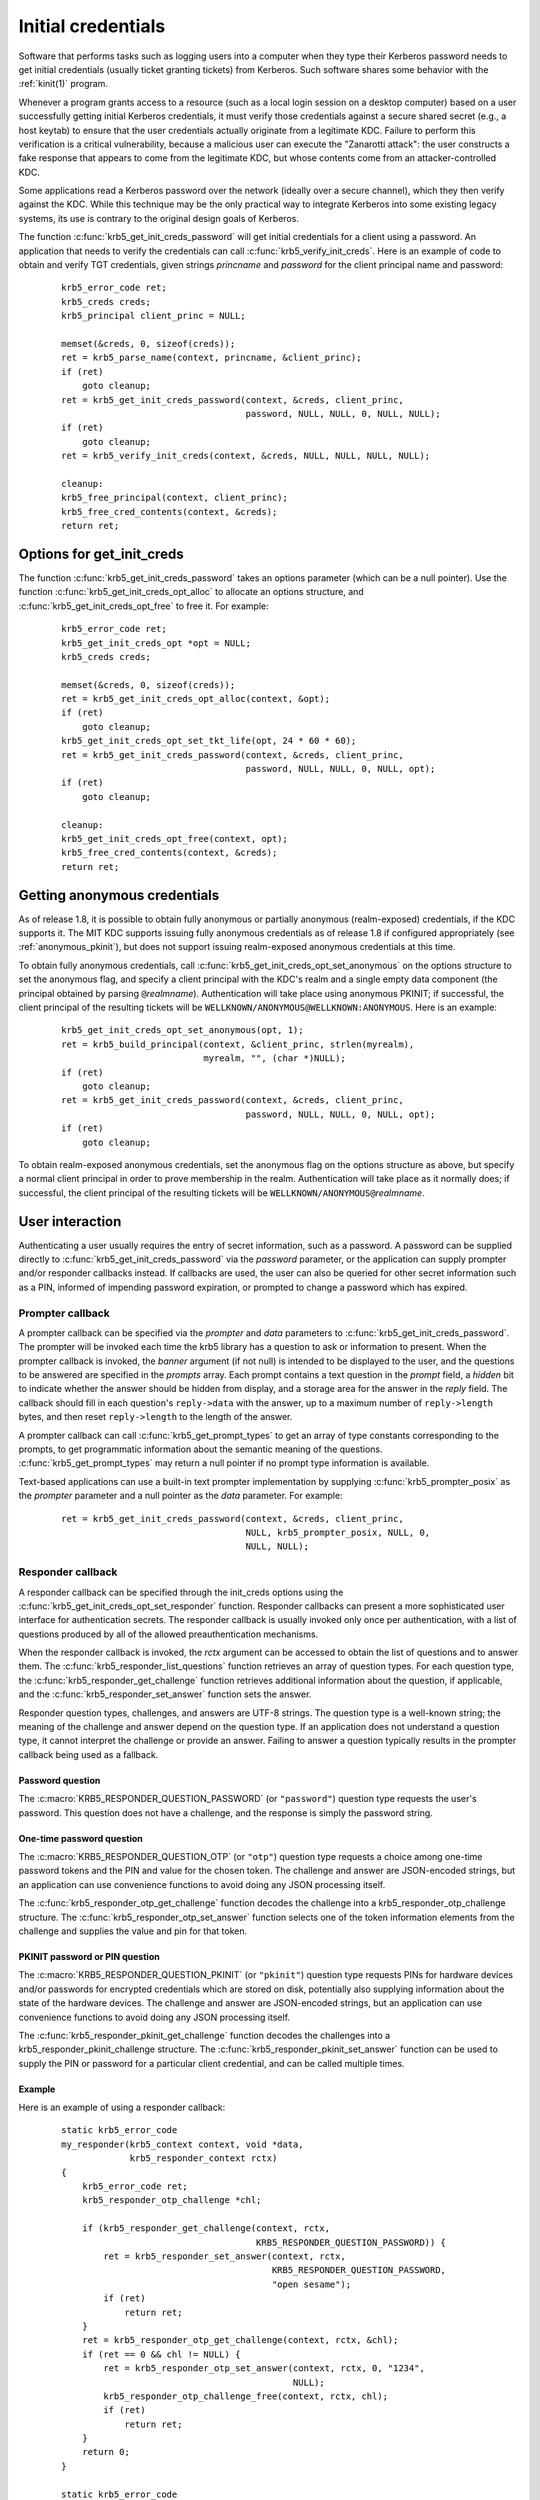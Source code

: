 Initial credentials
===================

Software that performs tasks such as logging users into a computer
when they type their Kerberos password needs to get initial
credentials (usually ticket granting tickets) from Kerberos.  Such
software shares some behavior with the :ref:`kinit(1)` program.

Whenever a program grants access to a resource (such as a local login
session on a desktop computer) based on a user successfully getting
initial Kerberos credentials, it must verify those credentials against
a secure shared secret (e.g., a host keytab) to ensure that the user
credentials actually originate from a legitimate KDC.  Failure to
perform this verification is a critical vulnerability, because a
malicious user can execute the "Zanarotti attack": the user constructs
a fake response that appears to come from the legitimate KDC, but
whose contents come from an attacker-controlled KDC.

Some applications read a Kerberos password over the network (ideally
over a secure channel), which they then verify against the KDC.  While
this technique may be the only practical way to integrate Kerberos
into some existing legacy systems, its use is contrary to the original
design goals of Kerberos.

The function :c:func:`krb5_get_init_creds_password` will get initial
credentials for a client using a password.  An application that needs
to verify the credentials can call :c:func:`krb5_verify_init_creds`.
Here is an example of code to obtain and verify TGT credentials, given
strings *princname* and *password* for the client principal name and
password:

  ::

    krb5_error_code ret;
    krb5_creds creds;
    krb5_principal client_princ = NULL;

    memset(&creds, 0, sizeof(creds));
    ret = krb5_parse_name(context, princname, &client_princ);
    if (ret)
        goto cleanup;
    ret = krb5_get_init_creds_password(context, &creds, client_princ,
                                       password, NULL, NULL, 0, NULL, NULL);
    if (ret)
        goto cleanup;
    ret = krb5_verify_init_creds(context, &creds, NULL, NULL, NULL, NULL);

    cleanup:
    krb5_free_principal(context, client_princ);
    krb5_free_cred_contents(context, &creds);
    return ret;

Options for get_init_creds
--------------------------

The function :c:func:`krb5_get_init_creds_password` takes an options
parameter (which can be a null pointer).  Use the function
:c:func:`krb5_get_init_creds_opt_alloc` to allocate an options
structure, and :c:func:`krb5_get_init_creds_opt_free` to free it.  For
example:

  ::

    krb5_error_code ret;
    krb5_get_init_creds_opt *opt = NULL;
    krb5_creds creds;

    memset(&creds, 0, sizeof(creds));
    ret = krb5_get_init_creds_opt_alloc(context, &opt);
    if (ret)
        goto cleanup;
    krb5_get_init_creds_opt_set_tkt_life(opt, 24 * 60 * 60);
    ret = krb5_get_init_creds_password(context, &creds, client_princ,
                                       password, NULL, NULL, 0, NULL, opt);
    if (ret)
        goto cleanup;

    cleanup:
    krb5_get_init_creds_opt_free(context, opt);
    krb5_free_cred_contents(context, &creds);
    return ret;

Getting anonymous credentials
-----------------------------

As of release 1.8, it is possible to obtain fully anonymous or
partially anonymous (realm-exposed) credentials, if the KDC supports
it.  The MIT KDC supports issuing fully anonymous credentials as of
release 1.8 if configured appropriately (see :ref:`anonymous_pkinit`),
but does not support issuing realm-exposed anonymous credentials at
this time.

To obtain fully anonymous credentials, call
:c:func:`krb5_get_init_creds_opt_set_anonymous` on the options
structure to set the anonymous flag, and specify a client principal
with the KDC's realm and a single empty data component (the principal
obtained by parsing ``@``\ *realmname*).  Authentication will take
place using anonymous PKINIT; if successful, the client principal of
the resulting tickets will be
``WELLKNOWN/ANONYMOUS@WELLKNOWN:ANONYMOUS``.  Here is an example:

  ::

    krb5_get_init_creds_opt_set_anonymous(opt, 1);
    ret = krb5_build_principal(context, &client_princ, strlen(myrealm),
                               myrealm, "", (char *)NULL);
    if (ret)
        goto cleanup;
    ret = krb5_get_init_creds_password(context, &creds, client_princ,
                                       password, NULL, NULL, 0, NULL, opt);
    if (ret)
        goto cleanup;

To obtain realm-exposed anonymous credentials, set the anonymous flag
on the options structure as above, but specify a normal client
principal in order to prove membership in the realm.  Authentication
will take place as it normally does; if successful, the client
principal of the resulting tickets will be ``WELLKNOWN/ANONYMOUS@``\
*realmname*.

User interaction
----------------

Authenticating a user usually requires the entry of secret
information, such as a password.  A password can be supplied directly
to :c:func:`krb5_get_init_creds_password` via the *password*
parameter, or the application can supply prompter and/or responder
callbacks instead.  If callbacks are used, the user can also be
queried for other secret information such as a PIN, informed of
impending password expiration, or prompted to change a password which
has expired.

Prompter callback
~~~~~~~~~~~~~~~~~

A prompter callback can be specified via the *prompter* and *data*
parameters to :c:func:`krb5_get_init_creds_password`.  The prompter
will be invoked each time the krb5 library has a question to ask or
information to present.  When the prompter callback is invoked, the
*banner* argument (if not null) is intended to be displayed to the
user, and the questions to be answered are specified in the *prompts*
array.  Each prompt contains a text question in the *prompt* field, a
*hidden* bit to indicate whether the answer should be hidden from
display, and a storage area for the answer in the *reply* field.  The
callback should fill in each question's ``reply->data`` with the
answer, up to a maximum number of ``reply->length`` bytes, and then
reset ``reply->length`` to the length of the answer.

A prompter callback can call :c:func:`krb5_get_prompt_types` to get an
array of type constants corresponding to the prompts, to get
programmatic information about the semantic meaning of the questions.
:c:func:`krb5_get_prompt_types` may return a null pointer if no prompt
type information is available.

Text-based applications can use a built-in text prompter
implementation by supplying :c:func:`krb5_prompter_posix` as the
*prompter* parameter and a null pointer as the *data* parameter.  For
example:

  ::

    ret = krb5_get_init_creds_password(context, &creds, client_princ,
                                       NULL, krb5_prompter_posix, NULL, 0,
                                       NULL, NULL);

Responder callback
~~~~~~~~~~~~~~~~~~

A responder callback can be specified through the init_creds options
using the :c:func:`krb5_get_init_creds_opt_set_responder` function.
Responder callbacks can present a more sophisticated user interface
for authentication secrets.  The responder callback is usually invoked
only once per authentication, with a list of questions produced by all
of the allowed preauthentication mechanisms.

When the responder callback is invoked, the *rctx* argument can be
accessed to obtain the list of questions and to answer them.  The
:c:func:`krb5_responder_list_questions` function retrieves an array of
question types.  For each question type, the
:c:func:`krb5_responder_get_challenge` function retrieves additional
information about the question, if applicable, and the
:c:func:`krb5_responder_set_answer` function sets the answer.

Responder question types, challenges, and answers are UTF-8 strings.
The question type is a well-known string; the meaning of the challenge
and answer depend on the question type.  If an application does not
understand a question type, it cannot interpret the challenge or
provide an answer.  Failing to answer a question typically results in
the prompter callback being used as a fallback.

Password question
#################

The :c:macro:`KRB5_RESPONDER_QUESTION_PASSWORD` (or ``"password"``)
question type requests the user's password.  This question does not
have a challenge, and the response is simply the password string.

One-time password question
##########################

The :c:macro:`KRB5_RESPONDER_QUESTION_OTP` (or ``"otp"``) question
type requests a choice among one-time password tokens and the PIN and
value for the chosen token.  The challenge and answer are JSON-encoded
strings, but an application can use convenience functions to avoid
doing any JSON processing itself.

The :c:func:`krb5_responder_otp_get_challenge` function decodes the
challenge into a krb5_responder_otp_challenge structure.  The
:c:func:`krb5_responder_otp_set_answer` function selects one of the
token information elements from the challenge and supplies the value
and pin for that token.

PKINIT password or PIN question
###############################

The :c:macro:`KRB5_RESPONDER_QUESTION_PKINIT` (or ``"pkinit"``) question
type requests PINs for hardware devices and/or passwords for encrypted
credentials which are stored on disk, potentially also supplying
information about the state of the hardware devices.  The challenge and
answer are JSON-encoded strings, but an application can use convenience
functions to avoid doing any JSON processing itself.

The :c:func:`krb5_responder_pkinit_get_challenge` function decodes the
challenges into a krb5_responder_pkinit_challenge structure.  The
:c:func:`krb5_responder_pkinit_set_answer` function can be used to
supply the PIN or password for a particular client credential, and can
be called multiple times.

Example
#######

Here is an example of using a responder callback:

  ::

    static krb5_error_code
    my_responder(krb5_context context, void *data,
                 krb5_responder_context rctx)
    {
        krb5_error_code ret;
        krb5_responder_otp_challenge *chl;

        if (krb5_responder_get_challenge(context, rctx,
                                         KRB5_RESPONDER_QUESTION_PASSWORD)) {
            ret = krb5_responder_set_answer(context, rctx,
                                            KRB5_RESPONDER_QUESTION_PASSWORD,
                                            "open sesame");
            if (ret)
                return ret;
        }
        ret = krb5_responder_otp_get_challenge(context, rctx, &chl);
        if (ret == 0 && chl != NULL) {
            ret = krb5_responder_otp_set_answer(context, rctx, 0, "1234",
                                                NULL);
            krb5_responder_otp_challenge_free(context, rctx, chl);
            if (ret)
                return ret;
        }
        return 0;
    }

    static krb5_error_code
    get_creds(krb5_context context, krb5_principal client_princ)
    {
        krb5_error_code ret;
        krb5_get_init_creds_opt *opt = NULL;
        krb5_creds creds;

        memset(&creds, 0, sizeof(creds));
        ret = krb5_get_init_creds_opt_alloc(context, &opt);
        if (ret)
            goto cleanup;
        ret = krb5_get_init_creds_opt_set_responder(context, opt, my_responder,
                                                    NULL);
        if (ret)
            goto cleanup;
        ret = krb5_get_init_creds_password(context, &creds, client_princ,
                                           NULL, NULL, NULL, 0, NULL, opt);

    cleanup:
        krb5_get_init_creds_opt_free(context, opt);
        krb5_free_cred_contents(context, &creds);
        return ret;
    }

Verifying initial credentials
-----------------------------

Use the function :c:func:`krb5_verify_init_creds` to verify initial
credentials.  It takes an options structure (which can be a null
pointer).  Use :c:func:`krb5_verify_init_creds_opt_init` to initialize
the caller-allocated options structure, and
:c:func:`krb5_verify_init_creds_opt_set_ap_req_nofail` to set the
"nofail" option.  For example:

  ::

    krb5_verify_init_creds_opt vopt;

    krb5_verify_init_creds_opt_init(&vopt);
    krb5_verify_init_creds_opt_set_ap_req_nofail(&vopt, 1);
    ret = krb5_verify_init_creds(context, &creds, NULL, NULL, NULL, &vopt);

The confusingly named "nofail" option, when set, means that the
verification must actually succeed in order for
:c:func:`krb5_verify_init_creds` to indicate success.  The default
state of this option (cleared) means that if there is no key material
available to verify the user credentials, the verification will
succeed anyway.  (The default can be changed by a configuration file
setting.)

This accommodates a use case where a large number of unkeyed shared
desktop workstations need to allow users to log in using Kerberos.
The security risks from this practice are mitigated by the absence of
valuable state on the shared workstations---any valuable resources
that the users would access reside on networked servers.
